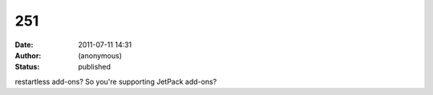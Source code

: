 251
###
:date: 2011-07-11 14:31
:author: (anonymous)
:status: published

restartless add-ons? So you're supporting JetPack add-ons?
